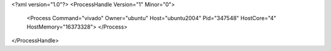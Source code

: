 <?xml version="1.0"?>
<ProcessHandle Version="1" Minor="0">
    <Process Command="vivado" Owner="ubuntu" Host="ubuntu2004" Pid="347548" HostCore="4" HostMemory="16373328">
    </Process>
</ProcessHandle>
